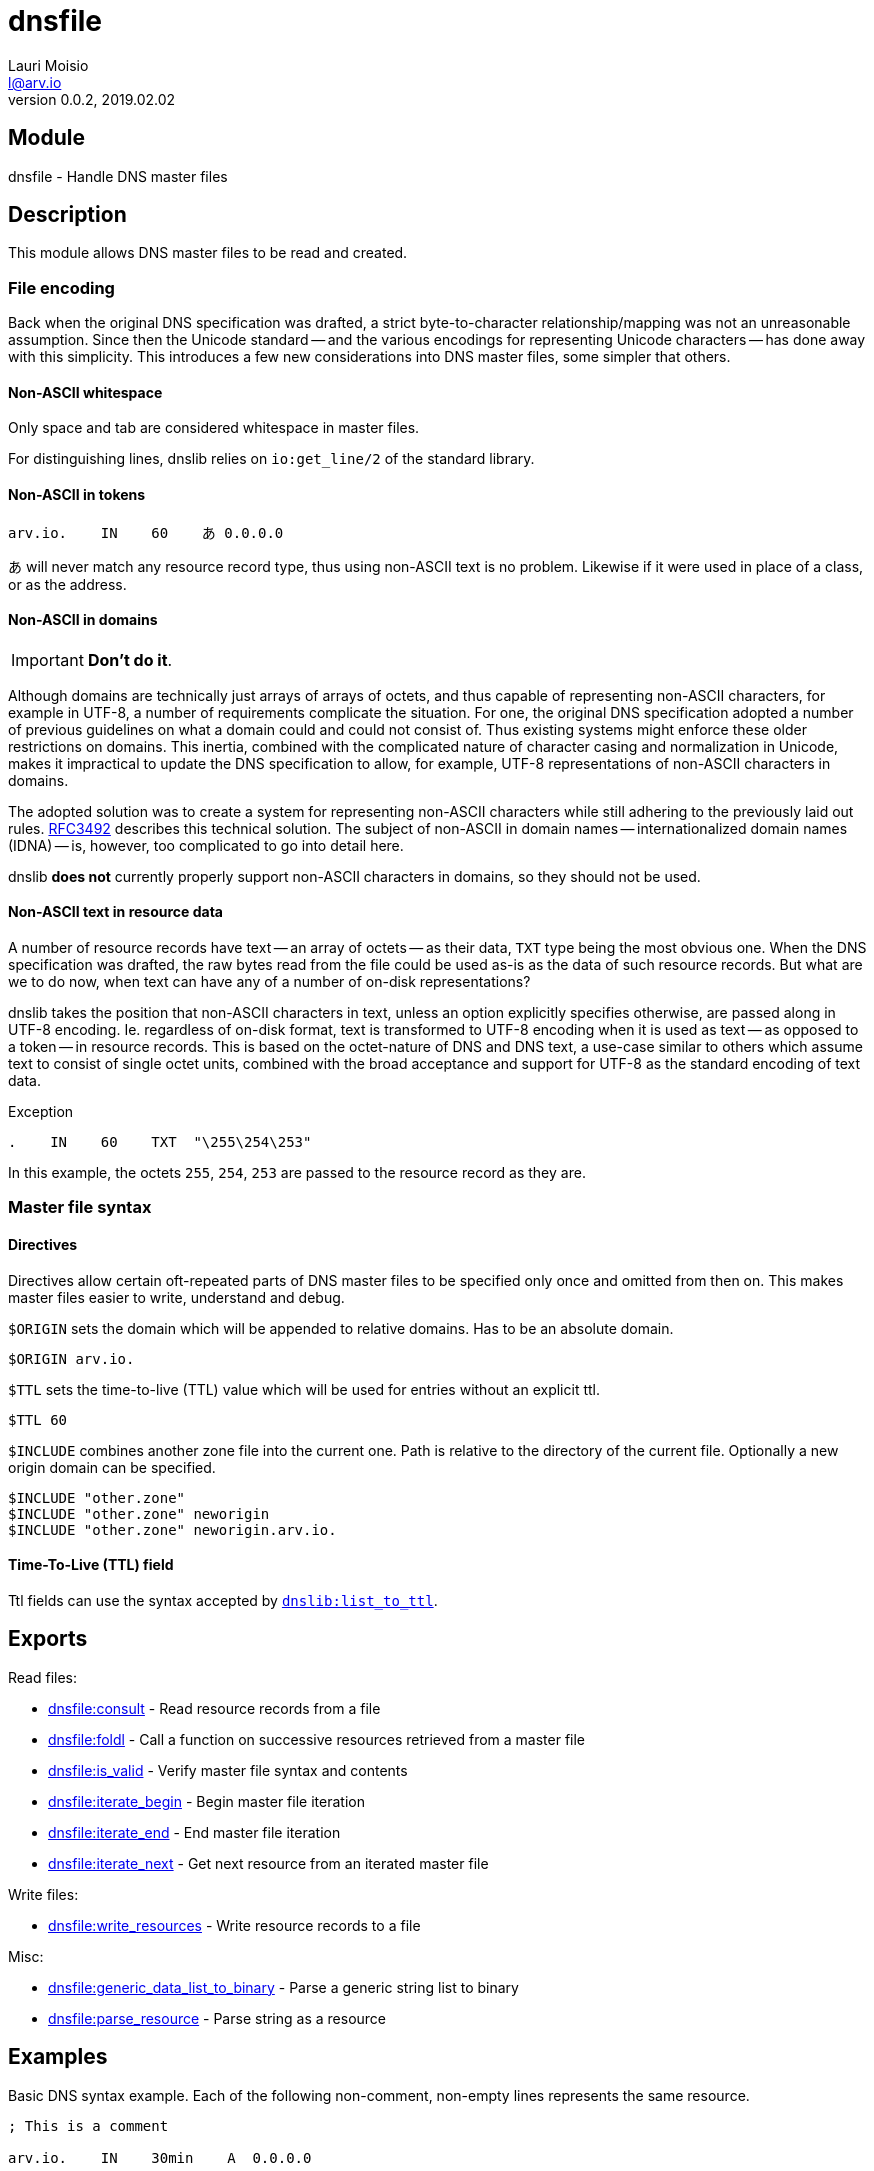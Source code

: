 = dnsfile
Lauri Moisio <l@arv.io>
Version 0.0.2, 2019.02.02
:ext-relative: {outfilesuffix}

== Module

dnsfile - Handle DNS master files

== Description

This module allows DNS master files to be read and created.

[[encoding]]
=== File encoding

Back when the original DNS specification was drafted, a strict byte-to-character relationship/mapping was not an unreasonable assumption. Since then the Unicode standard -- and the various encodings for representing Unicode characters -- has done away with this simplicity. This introduces a few new considerations into DNS master files, some simpler that others.

==== Non-ASCII whitespace

Only space and tab are considered whitespace in master files.

For distinguishing lines, dnslib relies on `io:get_line/2` of the standard library.

==== Non-ASCII in tokens

[source]
arv.io.    IN    60    あ 0.0.0.0

あ will never match any resource record type, thus using non-ASCII text is no problem. Likewise if it were used in place of a class, or as the address.

==== Non-ASCII in domains

IMPORTANT: *Don't do it*.

Although domains are technically just arrays of arrays of octets, and thus capable of representing non-ASCII characters, for example in UTF-8, a number of requirements complicate the situation. For one, the original DNS specification adopted a number of previous guidelines on what a domain could and could not consist of. Thus existing systems might enforce these older restrictions on domains. This inertia, combined with the complicated nature of character casing and normalization in Unicode, makes it impractical to update the DNS specification to allow, for example, UTF-8 representations of non-ASCII characters in domains.

The adopted solution was to create a system for representing non-ASCII characters while still adhering to the previously laid out rules. link:https://www.ietf.org/rfc/rfc3492.txt[RFC3492] describes this technical solution. The subject of non-ASCII in domain names -- internationalized domain names (IDNA) -- is, however, too complicated to go into detail here.

dnslib *does not* currently properly support non-ASCII characters in domains, so they should not be used.

==== Non-ASCII text in resource data

A number of resource records have text -- an array of octets -- as their data, `TXT` type being the most obvious one. When the DNS specification was drafted, the raw bytes read from the file could be used as-is as the data of such resource records. But what are we to do now, when text can have any of a number of on-disk representations?

dnslib takes the position that non-ASCII characters in text, unless an option explicitly specifies otherwise, are passed along in UTF-8 encoding. Ie. regardless of on-disk format, text is transformed to UTF-8 encoding when it is used as text -- as opposed to a token -- in resource records. This is based on the octet-nature of DNS and DNS text, a use-case similar to others which assume text to consist of single octet units, combined with the broad acceptance and support for UTF-8 as the standard encoding of text data.

.Exception

[source]
.    IN    60    TXT  "\255\254\253"

In this example, the octets `255`, `254`, `253` are passed to the resource record as they are.

=== Master file syntax

==== Directives

Directives allow certain oft-repeated parts of DNS master files to be specified only once and omitted from then on. This makes master files easier to write, understand and debug.

`$ORIGIN` sets the domain which will be appended to relative domains. Has to be an absolute domain.

[source]
$ORIGIN arv.io.

`$TTL` sets the time-to-live (TTL) value which will be used for entries without an explicit ttl.

[source]
$TTL 60

`$INCLUDE` combines another zone file into the current one. Path is relative to the directory of the current file. Optionally a new origin domain can be specified.

[source]
$INCLUDE "other.zone"
$INCLUDE "other.zone" neworigin
$INCLUDE "other.zone" neworigin.arv.io.

==== Time-To-Live (TTL) field

Ttl fields can use the syntax accepted by link:dnslib.list_to_ttl{ext-relative}[`dnslib:list_to_ttl`].

== Exports

Read files:

* link:dnsfile.consult{ext-relative}[dnsfile:consult] - Read resource records from a file
* link:dnsfile.foldl{ext-relative}[dnsfile:foldl] - Call a function on successive resources retrieved from a master file
* link:dnsfile.is_valid{ext-relative}[dnsfile:is_valid] - Verify master file syntax and contents
* link:dnsfile.iterate_begin{ext-relative}[dnsfile:iterate_begin] - Begin master file iteration
* link:dnsfile.iterate_end{ext-relative}[dnsfile:iterate_end] - End master file iteration
* link:dnsfile.iterate_next{ext-relative}[dnsfile:iterate_next] - Get next resource from an iterated master file

Write files:

* link:dnsfile.write_resources{ext-relative}[dnsfile:write_resources] - Write resource records to a file

Misc:

* link:dnsfile.generic_data_list_to_binary{ext-relative}[dnsfile:generic_data_list_to_binary] - Parse a generic string list to binary
* link:dnsfile.parse_resource{ext-relative}[dnsfile:parse_resource] - Parse string as a resource

== Examples

Basic DNS syntax example. Each of the following non-comment, non-empty lines represents the same resource.

[source]
----
; This is a comment

arv.io.    IN    30min    A  0.0.0.0

$ORIGIN arv.io.
@          IN    30min    A  0.0.0.0  ; @ is replaced by the current origin
@                30min    A  0.0.0.0  ; Only the first resource has to have a class (IN, in this case)
                 30min    A  0.0.0.0  ; If no domain is specified, the previous one is used

$TTL 30min
                          A  0.0.0.0  ; With $TTL it is possible to set a default ttl value

$ORIGIN io.
arv                       A  0.0.0.0  ; origin is appended to relative domains
----

== Changelog

* *0.0.2*
** New function `foldl/3,4` added
** New function `is_valid/1,2` added
** New functions `iterate_begin/1,2`, `iterate_next/1` and `iterate_end/1` added
** New function `generic_data_list_to_binary/1` added
* *0.0.0* Module added

== See also

link:index{ext-relative}[Index]
